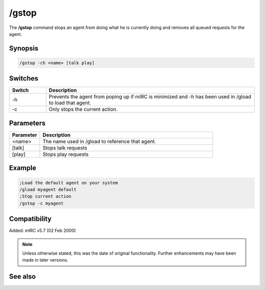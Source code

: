 /gstop
======

The **/gstop** command stops an agent from doing what he is currently doing and removes all queued requests for the agent.

Synopsis
--------

.. code:: text

    /gstop -ch <name> [talk play]

Switches
--------

.. list-table::
    :widths: 15 85
    :header-rows: 1

    * - Switch
      - Description
    * - -h
      - Prevents the agent from poping up if mIRC is minimized and -h has been used in /gload to load that agent.
    * - -c
      - Only stops the current action.

Parameters
----------

.. list-table::
    :widths: 15 85
    :header-rows: 1

    * - Parameter
      - Description
    * - <name>
      - The name used in /gload to reference that agent.
    * - [talk]
      - Stops talk requests
    * - [play]
      - Stops play requests

Example
-------

.. code:: text

    ;Load the default agent on your system
    /gload myagent default
    ;Stop current action
    /gstop -c myagent

Compatibility
-------------

Added: mIRC v5.7 (02 Feb 2000)

.. note:: Unless otherwise stated, this was the date of original functionality. Further enhancements may have been made in later versions.

See also
---------

.. hlist::
    :columns: 4

    * :doc:`/ghide <ghide>`
    * :doc:`/gunload <gunload>`
    * :doc:`/gshow <gshow>`
    * :doc:`/gload <gload>`
    * :doc:`/gsize <gsize>`
    * :doc:`/gtalk <gtalk>`
    * :doc:`/gplay <gplay>`
    * :doc:`/gpoint <gpoint>`
    * :doc:`/gmove <gmove>`
    * :doc:`/gopts <gopts>`
    * :doc:`/gqreq <gqreq>`
    * :doc:`$agentver </aliases/agentver>`
    * :doc:`$agentstat </aliases/agentstat>`
    * :doc:`$agentname </aliases/agentname>`
    * :doc:`$agent </aliases/agent>`

